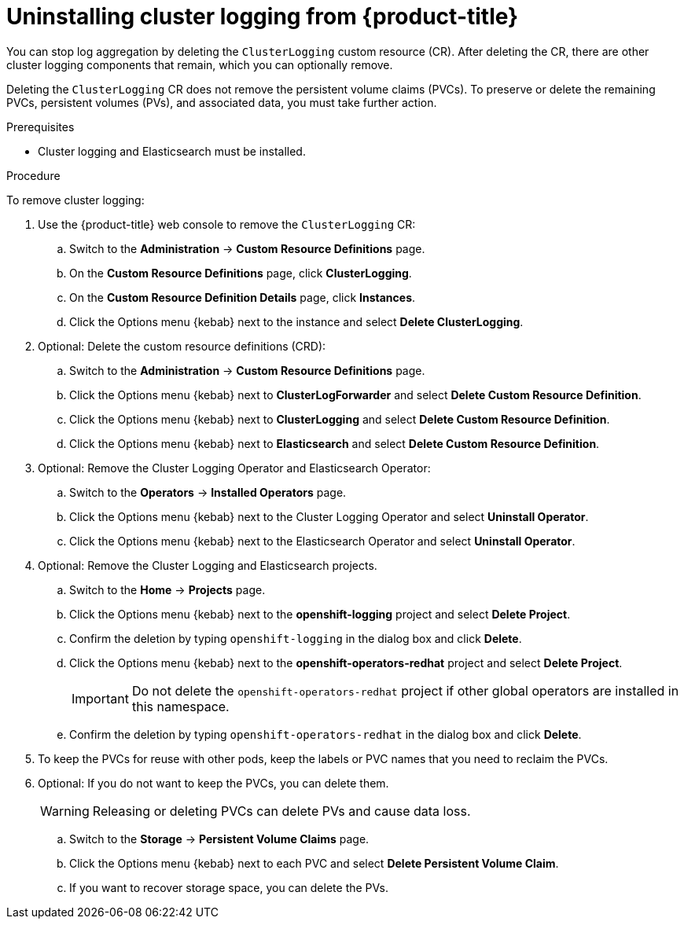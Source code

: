 // Module included in the following assemblies:
//
// * logging/cluster-logging-uninstall.adoc

[id="cluster-logging-uninstall_{context}"]
= Uninstalling cluster logging from {product-title}

You can stop log aggregation by deleting the `ClusterLogging` custom resource (CR). After deleting the CR, there are other cluster logging components that remain, which you can optionally remove.


Deleting the `ClusterLogging` CR does not remove the persistent volume claims (PVCs). To preserve or delete the remaining PVCs, persistent volumes (PVs), and associated data, you must take further action.

.Prerequisites

* Cluster logging and Elasticsearch must be installed.

.Procedure

To remove cluster logging:

. Use the {product-title} web console to remove the `ClusterLogging` CR:

.. Switch to the *Administration* -> *Custom Resource Definitions* page.

.. On the *Custom Resource Definitions* page, click *ClusterLogging*.

.. On the *Custom Resource Definition Details* page, click *Instances*.

.. Click the Options menu {kebab} next to the instance and select *Delete ClusterLogging*.

. Optional: Delete the custom resource definitions (CRD):

.. Switch to the *Administration* -> *Custom Resource Definitions* page.

.. Click the Options menu {kebab} next to *ClusterLogForwarder* and select *Delete Custom Resource Definition*.

.. Click the Options menu {kebab} next to *ClusterLogging* and select *Delete Custom Resource Definition*.

.. Click the Options menu {kebab} next to *Elasticsearch* and select *Delete Custom Resource Definition*.

. Optional: Remove the Cluster Logging Operator and Elasticsearch Operator:

.. Switch to the *Operators* -> *Installed Operators* page.

.. Click the Options menu {kebab} next to the Cluster Logging Operator and select *Uninstall Operator*.

.. Click the Options menu {kebab} next to the Elasticsearch Operator and select *Uninstall Operator*.

. Optional: Remove the Cluster Logging and Elasticsearch projects.

.. Switch to the *Home* -> *Projects* page.

.. Click the Options menu {kebab} next to the *openshift-logging* project and select *Delete Project*.

.. Confirm the deletion by typing `openshift-logging` in the dialog box and click *Delete*.

.. Click the Options menu {kebab} next to the *openshift-operators-redhat* project and select *Delete Project*.
+
[IMPORTANT]
====
Do not delete the `openshift-operators-redhat` project if other global operators are installed in this namespace.
====

.. Confirm the deletion by typing `openshift-operators-redhat` in the dialog box and click *Delete*.

. To keep the PVCs for reuse with other pods, keep the labels or PVC names that you need to reclaim the PVCs.

. Optional: If you do not want to keep the PVCs, you can delete them.
+
[WARNING]
====
Releasing or deleting PVCs can delete PVs and cause data loss.
====

.. Switch to the *Storage* -> *Persistent Volume Claims* page.

.. Click the Options menu {kebab} next to each PVC and select *Delete Persistent Volume Claim*.

.. If you want to recover storage space, you can delete the PVs.
